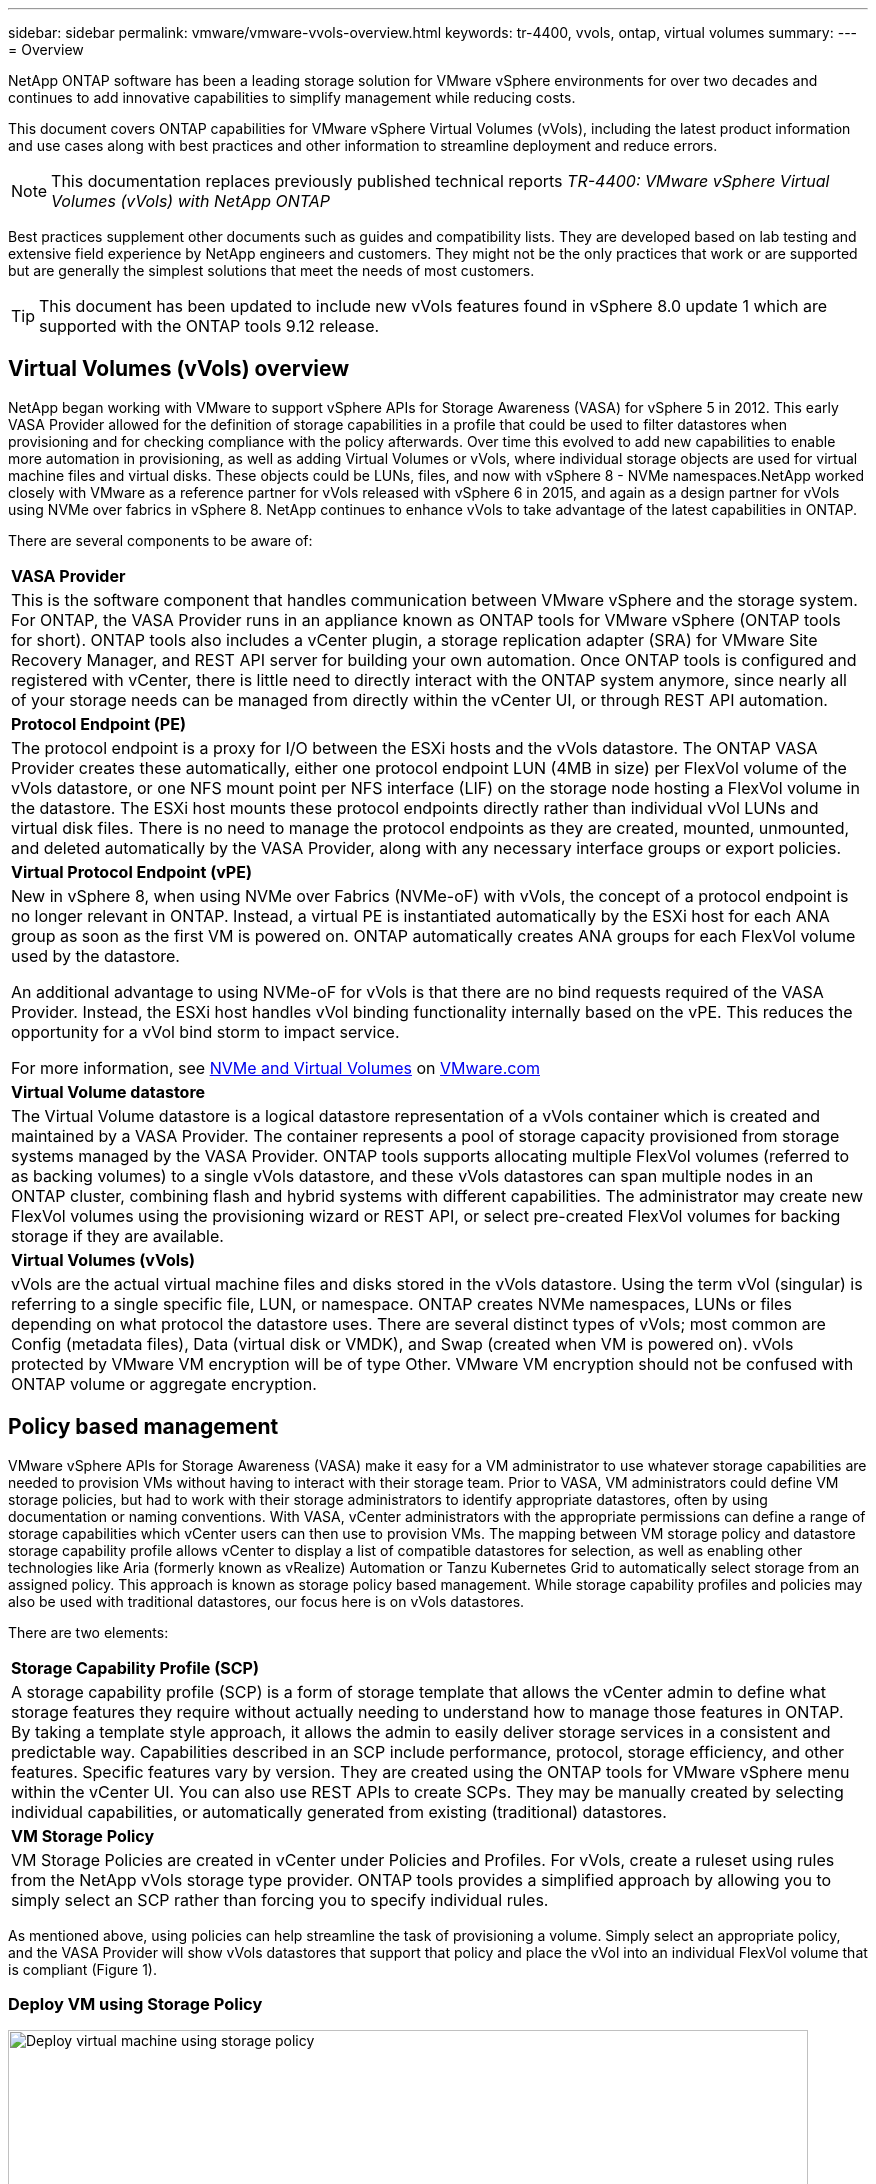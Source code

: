 ---
sidebar: sidebar
permalink: vmware/vmware-vvols-overview.html
keywords: tr-4400, vvols, ontap, virtual volumes
summary: 
---
= Overview

:nofooter:
:icons: font
:linkattrs:
:imagesdir: ../media/

[.lead]
NetApp ONTAP software has been a leading storage solution for VMware vSphere environments for over two decades and continues to add innovative capabilities to simplify management while reducing costs. 

This document covers ONTAP capabilities for VMware vSphere Virtual Volumes (vVols), including the latest product information and use cases along with best practices and other information to streamline deployment and reduce errors.

[NOTE]
This documentation replaces previously published technical reports _TR-4400: VMware vSphere Virtual Volumes (vVols) with NetApp ONTAP_

Best practices supplement other documents such as guides and compatibility lists. They are developed based on lab testing and extensive field experience by NetApp engineers and customers. They might not be the only practices that work or are supported but are generally the simplest solutions that meet the needs of most customers.

TIP: This document has been updated to include new vVols features found in vSphere 8.0 update 1 which are supported with the ONTAP tools 9.12 release.

== Virtual Volumes (vVols) overview
NetApp began working with VMware to support vSphere APIs for Storage Awareness (VASA) for vSphere 5 in 2012. This early VASA Provider allowed for the definition of storage capabilities in a profile that could be used to filter datastores when provisioning and for checking compliance with the policy afterwards. Over time this evolved to add new capabilities to enable more automation in provisioning, as well as adding Virtual Volumes or vVols, where individual storage objects are used for virtual machine files and virtual disks. These objects could be LUNs, files, and now with vSphere 8 - NVMe namespaces.NetApp worked closely with VMware as a reference partner for vVols released with vSphere 6 in 2015, and again as a design partner for vVols using NVMe over fabrics in vSphere 8. NetApp continues to enhance vVols to take advantage of the latest capabilities in ONTAP.

There are several components to be aware of:

[%autowidth.stretch]
|===
| *VASA Provider* 
| This is the software component that handles communication between VMware vSphere and the storage system. For ONTAP, the VASA Provider runs in an appliance known as ONTAP tools for VMware vSphere (ONTAP tools for short). ONTAP tools also includes a vCenter plugin, a storage replication adapter (SRA) for VMware Site Recovery Manager, and REST API server for building your own automation. Once ONTAP tools is configured and registered with vCenter, there is little need to directly interact with the ONTAP system anymore, since nearly all of your storage needs can be managed from directly within the vCenter UI, or through REST API automation.

| *Protocol Endpoint (PE)* 
| The protocol endpoint is a proxy for I/O between the ESXi hosts and the vVols datastore. The ONTAP VASA Provider creates these automatically, either one protocol endpoint LUN (4MB in size) per FlexVol volume of the vVols datastore, or one NFS mount point per NFS interface (LIF) on the storage node hosting a FlexVol volume in the datastore. The ESXi host mounts these protocol endpoints directly rather than individual vVol LUNs and virtual disk files. There is no need to manage the protocol endpoints as they are created, mounted, unmounted, and deleted automatically by the VASA Provider, along with any necessary interface groups or export policies.

| *Virtual Protocol Endpoint (vPE)* 
a| New in vSphere 8, when using NVMe over Fabrics (NVMe-oF) with vVols, the concept of a protocol endpoint is no longer relevant in ONTAP. Instead, a virtual PE is instantiated automatically by the ESXi host for each ANA group as soon as the first VM is powered on. ONTAP automatically creates ANA groups for each FlexVol volume used by the datastore.

An additional advantage to using NVMe-oF for vVols is that there are no bind requests required of the VASA Provider. Instead, the ESXi host handles vVol binding functionality internally based on the vPE. This reduces the opportunity for a vVol bind storm to impact service.

For more information, see https://docs.vmware.com/en/VMware-vSphere/8.0/vsphere-storage/GUID-23B47AAC-6A31-466C-84F9-8CF8F1CDD149.html[NVMe and Virtual Volumes^] on https://docs.vmware.com/en/VMware-vSphere/8.0/vsphere-storage/GUID-23B47AAC-6A31-466C-84F9-8CF8F1CDD149.html[VMware.com^]

| *Virtual Volume datastore* 
| The Virtual Volume datastore is a logical datastore representation of a vVols container which is created and maintained by a VASA Provider. The container represents a pool of storage capacity provisioned from storage systems managed by the VASA Provider. ONTAP tools supports allocating multiple FlexVol volumes (referred to as backing volumes) to a single vVols datastore, and these vVols datastores can span multiple nodes in an ONTAP cluster, combining flash and hybrid systems with different capabilities. The administrator may create new FlexVol volumes using the provisioning wizard or REST API, or select pre-created FlexVol volumes for backing storage if they are available.

| *Virtual Volumes (vVols)* 
| vVols are the actual virtual machine files and disks stored in the vVols datastore. Using the term vVol (singular) is referring to a single specific file, LUN, or namespace. ONTAP creates NVMe namespaces, LUNs or files depending on what protocol the datastore uses. There are several distinct types of vVols; most common are Config (metadata files), Data (virtual disk or VMDK), and Swap (created when VM is powered on). vVols protected by VMware VM encryption will be of type Other. VMware VM encryption should not be confused with ONTAP volume or aggregate encryption.
|===

== Policy based management
VMware vSphere APIs for Storage Awareness (VASA) make it easy for a VM administrator to use whatever storage capabilities are needed to provision VMs without having to interact with their storage team. Prior to VASA, VM administrators could define VM storage policies, but had to work with their storage administrators to identify appropriate datastores, often by using documentation or naming conventions. With VASA, vCenter administrators with the appropriate permissions can define a range of storage capabilities which vCenter users can then use to provision VMs. The mapping between VM storage policy and datastore storage capability profile allows vCenter to display a list of compatible datastores for selection, as well as enabling other technologies like Aria (formerly known as vRealize) Automation or Tanzu Kubernetes Grid to automatically select storage from an assigned policy. This approach is known as storage policy based management. While storage capability profiles and policies may also be used with traditional datastores, our focus here is on vVols datastores.

There are two elements:

[%autowidth.stretch]
|===
| *Storage Capability Profile (SCP)* 
| A storage capability profile (SCP) is a form of storage template that allows the vCenter admin to define what storage features they require without actually needing to understand how to manage those features in ONTAP. By taking a template style approach, it allows the admin to easily deliver storage services in a consistent and predictable way. Capabilities described in an SCP include performance, protocol, storage efficiency, and other features. Specific features vary by version. They are created using the ONTAP tools for VMware vSphere menu within the vCenter UI. You can also use REST APIs to create SCPs. They may be manually created by selecting individual capabilities, or automatically generated from existing (traditional) datastores.

| *VM Storage Policy* 
| VM Storage Policies are created in vCenter under Policies and Profiles. For vVols, create a ruleset using rules from the NetApp vVols storage type provider. ONTAP tools provides a simplified approach by allowing you to simply select an SCP rather than forcing you to specify individual rules.
|===

As mentioned above, using policies can help streamline the task of provisioning a volume. Simply select an appropriate policy, and the VASA Provider will show vVols datastores that support that policy and place the vVol into an individual FlexVol volume that is compliant (Figure 1).

=== Deploy VM using Storage Policy
image::vvols-image3.png[Deploy virtual machine using storage policy,800,480]

Once a VM is provisioned, the VASA Provider will continue to check compliance, and alert the VM administrator with an alarm in vCenter when the backing volume is no longer compliant with the policy (Figure 2).

=== VM Storage Policy Compliance
image::vvols-image4.png[Virtual machine storare policy compliance,320,100]

== NetApp vVols suppor
NetApp ONTAP has supported the VASA specification since its initial release in 2012. While other NetApp storage systems may support VASA, this document focuses on currently supported releases of ONTAP 9.

=== NetApp ONTAP
In addition to ONTAP 9 on AFF, ASA, and FAS systems, NetApp supports VMware workloads on ONTAP Select, Amazon FSx for NetApp ONTAP with VMware Cloud on AWS, Azure NetApp Files with Azure VMware Solution, Cloud Volumes Service with Google Cloud VMware Engine, and NetApp Private Storage in Equinix, but specific functionality may vary based on service provider and available network connectivity. Access from vSphere guests to data stored in those configurations as well as Cloud Volumes ONTAP is also available.

At the time of publication, hyperscaler environments are limited to traditional NFS v3 datastores only, therefore, vVols are only available with on-premises ONTAP systems, or cloud connected systems that offer the full functionality of an on-premises systems such as those hosted by NetApp partners and services providers around the world.

_For more information about ONTAP, see https://docs.netapp.com/us-en/ontap-family/[ONTAP product documentation^]_

_For more information about ONTAP and VMware vSphere best practices, see https://docs.netapp.com/us-en/netapp-solutions/virtualization/vsphere_ontap_ontap_for_vsphere.html[TR-4597^]_

== Benefits of using vVols with ONTAP
When VMware introduced vVols support with VASA 2.0 in 2015 they described it as “an integration and management framework delivering a new operational model for external storage (SAN/NAS).” This operational model offers several benefits together with ONTAP storage.

=== Policy based management
As covered in section 1.2, policy based management allows VMs to be provisioned and subsequently managed using pre-defined policies. This can help IT operations in several ways:

* *Increase velocity.* ONTAP tools eliminates the requirement for the vCenter administrator to open tickets with the storage team for storage provisioning activities. However, ONTAP tools RBAC roles in vCenter and on the ONTAP system still allow for independent teams (such as storage teams), or independent activities by the same team by restricting access to specific functions if desired.

* *Smarter provisioning.* Storage system capabilities can be exposed through the VASA APIs, allowing provisioning workflows to take advantage of advanced capabilities without the VM administrator needing to understand how to manage the storage system.

* *Faster provisioning.* Different storage capabilities can be supported in a single datastore and automatically selected as appropriate for a VM based on the VM policy.

* *Avoid mistakes.* Storage and VM policies are developed in advance and applied as needed without having to customize storage each time a VM is provisioned. Compliance alarms are raised when storage capabilities drift from the defined policies. As previously mentioned, SCPs make the initial provisioning predictable and repeatable, while basing VM storage policies on the SCPs guarantees accurate placement.

* *Better capacity management.* VASA and ONTAP tools make it possible to view storage capacity down to the induvial aggregate level if needed and provide multiple layers of alerting in the event capacity starts to run low.

=== VM granular management on the modern SAN
SAN storage systems using Fibre Channel and iSCSI were the first to be supported by VMware for ESX, but they have lacked the ability to manage individual VM files and disks from the storage system. Instead, LUNs are provisioned and VMFS manages the individual files. This makes it difficult for the storage system to directly manage individual VM storage performance, cloning, and protection. vVols bring storage granularity that customers using NFS storage already enjoy, with the robust, high performance SAN capabilities of ONTAP.

Now, with vSphere 8 and ONTAP tools for VMware vSphere 9.12 and later, those same granular controls used by vVols for legacy SCSI based protocols are now available in the modern Fibre Channel SAN using NVMe over Fabrics for even greater performance at scale. With vSphere 8.0 update 1, it is now possible to deploy a complete end-to-end NVMe solution using vVols without any I/O translation in the hypervisor storage stack.

=== Greater storage offload capabilities
While VAAI offers a variety of operations that are offloaded to storage, there are some gaps that are addressed by the VASA Provider. SAN VAAI is not able to offload VMware managed snapshots to the storage system. NFS VAAI can offload VM managed snapshots, but there are limitations placed a VM with storage native snapshots. Since vVols use individual LUNs, namespaces, or files for virtual machine disks, ONTAP can quickly and efficiently clone the files or LUNs to create VM-granular snapshots that no longer require delta files. NFS VAAI also does not support offloading clone operations for hot (powered on) Storage vMotion migrations. The VM must be powered off to allow offload of the migration when using VAAI with traditional NFS datastores. The VASA Provider in ONTAP tools allows for near instant, storage efficient clones for hot and cold migrations, and it also supports near instant copies for cross-volume migrations of vVols. Because of these significant storage efficiency benefits, you may be able to take full advantage of vVols workloads under the https://www.netapp.com/pdf.html?item=/media/8207-flyer-efficiency-guaranteepdf.pdf[Efficiency Guarantee] program. Likewise, if cross volume clones using VAAI don't meet your requirements, you will likely be able to solve your business challenge thanks to the improvements in the copy experience with vVols.

=== Common use cases for vVols
In addition to these benefits, we also see these common use cases for vVol storage:

* *On-Demand provisioning of VMs*
** Private cloud or service provider IaaS.
** Leverage automation and orchestration via the Aria (formerly vRealize) suite, OpenStack, etc.
* *First Class Disks (FCDs)*
** VMware Tanzu Kubernetes Grid [TKG] persistent volumes.
** Provide Amazon EBS-like services though independent VMDK lifecycle management.
* *On-Demand Provisioning of Temporary VMs*
** Test/dev labs
** Training environments


=== Common benefits with vVols
When used to their full advantage, such as in the above use cases, vVols provide the following specific improvements:

* Clones are quickly created within a single volume, or across multiple volumes in an ONTAP cluster, which is an advantage when compared to traditional VAAI enabled clones. They are also storage efficient. Clones within a volume use ONTAP file clone, which are like FlexClone volumes and only store changes from the source vVol file/LUN/namespace. So long-term VMs for production or other application purposes are created quickly, take minimal space, and can benefit from VM level protection (using NetApp SnapCenter plugin for VMware vSphere, VMware managed snapshots or VADP backup) and performance management (with ONTAP QoS).
* vVols are the ideal storage technology when using TKG with the vSphere CSI, providing discrete storage classes and capacities managed by the vCenter administrator.
* Amazon EBS-like services can be delivered through FCDs because an FCD VMDK, as the name suggests, is a first-class citizen in vSphere and has a lifecycle which can be independently managed separate from VMs that it might be attached to.